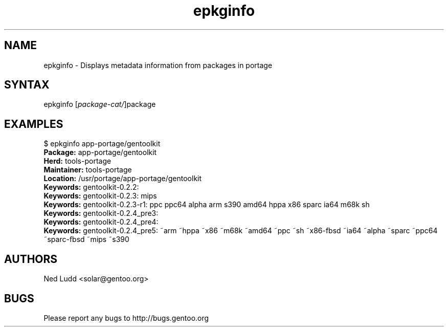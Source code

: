 .TH "epkginfo" "1" "0.4.1" "Ned Ludd" "gentoolkit"
.SH "NAME"
.LP 
epkginfo \- Displays metadata information from packages in portage
.SH "SYNTAX"
.LP 
epkginfo [\fIpackage\-cat/\fP]package
.SH "EXAMPLES"
$ epkginfo app\-portage/gentoolkit
.br 
\fBPackage:\fR app\-portage/gentoolkit
.br 
\fBHerd:\fR tools\-portage
.br 
\fBMaintainer:\fR tools\-portage
.br 
\fBLocation:\fR /usr/portage/app\-portage/gentoolkit
.br 
\fBKeywords:\fR gentoolkit\-0.2.2:
.br 
\fBKeywords:\fR gentoolkit\-0.2.3:  mips
.br 
\fBKeywords:\fR gentoolkit\-0.2.3\-r1:  ppc ppc64 alpha arm s390 amd64 hppa x86 sparc ia64 m68k sh
.br 
\fBKeywords:\fR gentoolkit\-0.2.4_pre3:
.br 
\fBKeywords:\fR gentoolkit\-0.2.4_pre4:
.br 
\fBKeywords:\fR gentoolkit\-0.2.4_pre5:  ~arm ~hppa ~x86 ~m68k ~amd64 ~ppc ~sh ~x86\-fbsd ~ia64 ~alpha ~sparc ~ppc64 ~sparc\-fbsd ~mips ~s390
.SH "AUTHORS"
.LP 
Ned Ludd <solar@gentoo.org>
.SH "BUGS"
Please report any bugs to http://bugs.gentoo.org
